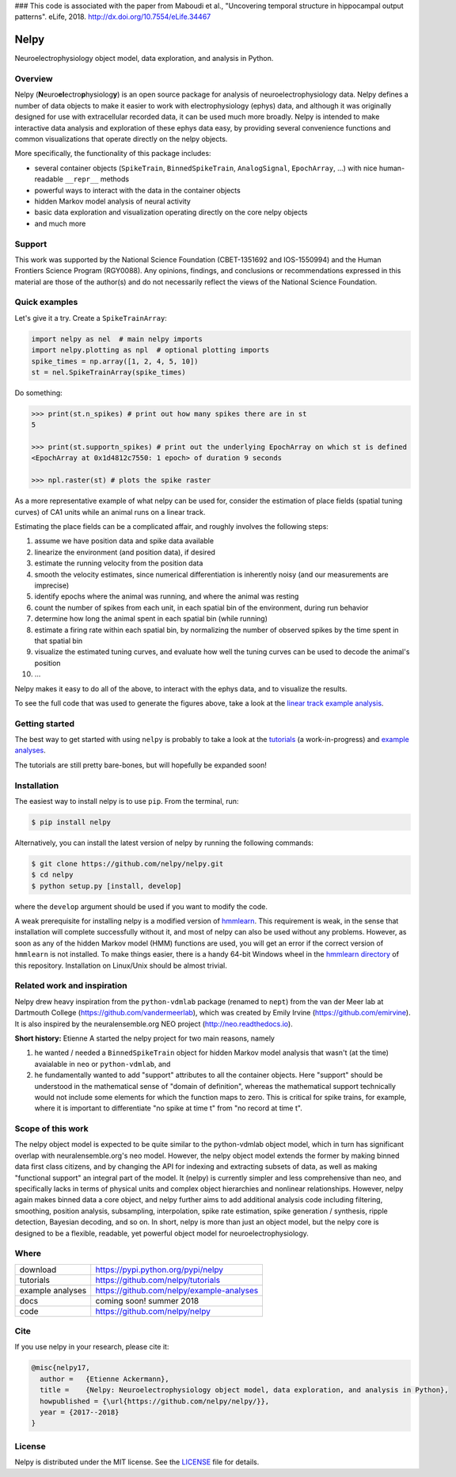

### This code is associated with the paper from Maboudi et al., "Uncovering temporal structure in hippocampal output patterns". eLife, 2018. http://dx.doi.org/10.7554/eLife.34467

=====
Nelpy
=====
.. image:: https://zenodo.org/badge/77548623.svg
   :target: https://zenodo.org/badge/latestdoi/77548623
   
Neuroelectrophysiology object model, data exploration, and analysis in Python.

Overview
========
Nelpy (**N**\ euro\ **el**\ ectro\ **p**\ hysiolog\ **y**) is an open source package for analysis of neuroelectrophysiology data. Nelpy defines a number of data objects to make it easier to work with electrophysiology (ephys) data, and although it was originally designed for use with extracellular recorded data, it can be used much more broadly. Nelpy is intended to make interactive data analysis and exploration of these ephys data easy, by providing several convenience functions and common visualizations that operate directly on the nelpy objects.

More specifically, the functionality of this package includes:

- several container objects (``SpikeTrain``, ``BinnedSpikeTrain``, ``AnalogSignal``, ``EpochArray``, ...) with nice human-readable ``__repr__`` methods
- powerful ways to interact with the data in the container objects
- hidden Markov model analysis of neural activity
- basic data exploration and visualization operating directly on the core nelpy objects
- and much more

Support
=======
This work was supported by the National Science Foundation (CBET-1351692 and IOS-1550994) and the Human Frontiers Science Program (RGY0088). Any opinions, findings, and conclusions or recommendations expressed in this material are those of the author(s) and do not necessarily reflect the views of the National Science Foundation.

Quick examples
==============

Let's give it a try. Create a ``SpikeTrainArray``:

.. code-block:: python

    import nelpy as nel  # main nelpy imports
    import nelpy.plotting as npl  # optional plotting imports
    spike_times = np.array([1, 2, 4, 5, 10])
    st = nel.SpikeTrainArray(spike_times)

Do something:

.. code-block:: python

    >>> print(st.n_spikes) # print out how many spikes there are in st
    5

    >>> print(st.supportn_spikes) # print out the underlying EpochArray on which st is defined
    <EpochArray at 0x1d4812c7550: 1 epoch> of duration 9 seconds

    >>> npl.raster(st) # plots the spike raster


As a more representative example of what nelpy can be used for, consider the estimation of
place fields (spatial tuning curves) of CA1 units while an animal runs on a linear track.

Estimating the place fields can be a complicated affair, and roughly involves the following steps:

1. assume we have position data and spike data available
2. linearize the environment (and position data), if desired
3. estimate the running velocity from the position data
4. smooth the velocity estimates, since numerical differentiation is inherently noisy (and our measurements are imprecise)
5. identify epochs where the animal was running, and where the animal was resting
6. count the number of spikes from each unit, in each spatial bin of the environment, during run behavior
7. determine how long the animal spent in each spatial bin (while running)
8. estimate a firing rate within each spatial bin, by normalizing the number of observed spikes by the time spent in that spatial bin
9. visualize the estimated tuning curves, and evaluate how well the tuning curves can be used to decode the animal's position
10. ...

.. class:: no-web

    .. image:: https://raw.githubusercontent.com/nelpy/nelpy/develop/.placefields.png
        :alt: nelpy-promo-pic
        :width: 100%
        :align: center

Nelpy makes it easy to do all of the above, to interact with the ephys data, and to visualize the results.

To see the full code that was used to generate the figures above, take a look at the `linear track example analysis <https://github.com/nelpy/example-analyses/blob/master/LinearTrackDemo.ipynb>`_.

Getting started
===============
The best way to get started with using ``nelpy`` is probably to take a look at
the `tutorials <https://github.com/nelpy/tutorials>`_ (a work-in-progress) and
`example analyses <https://github.com/nelpy/example-analyses>`_.

The tutorials are still pretty bare-bones, but will hopefully be expanded soon!

Installation
============

The easiest way to install nelpy is to use ``pip``. From the terminal, run:

.. code-block:: bash

    $ pip install nelpy

Alternatively, you can install the latest version of nelpy by running the following commands:

.. code-block:: bash

    $ git clone https://github.com/nelpy/nelpy.git
    $ cd nelpy
    $ python setup.py [install, develop]

where the ``develop`` argument should be used if you want to modify the code.

A weak prerequisite for installing nelpy is a modified version of `hmmlearn <https://github.com/eackermann/hmmlearn/tree/master/hmmlearn>`_. This requirement is weak, in the sense that installation will complete successfully without it, and most of nelpy can also be used without any problems. However, as soon as any of the hidden Markov model (HMM) functions are used, you will get an error if the correct version of ``hmmlearn`` is not installed. To make things easier, there is a handy 64-bit Windows wheel in the `hmmlearn directory <https://github.com/nelpy/nelpy/blob/master/hmmlearn/>`_ of this repository. Installation on Linux/Unix should be almost trivial.

Related work and inspiration
============================
Nelpy drew heavy inspiration from the ``python-vdmlab`` package (renamed to ``nept``)
from the van der Meer lab at Dartmouth College (https://github.com/vandermeerlab),
which was created by Emily Irvine (https://github.com/emirvine). It is
also inspired by the neuralensemble.org NEO project (http://neo.readthedocs.io).

**Short history:** Etienne A started the nelpy project for two main reasons, namely

1. he wanted / needed a ``BinnedSpikeTrain`` object for hidden Markov model analysis that wasn't (at the time) avaialable in ``neo`` or ``python-vdmlab``, and
2. he fundamentally wanted to add "support" attributes to all the container objects. Here "support" should be understood in the mathematical sense of "domain of definition", whereas the mathematical support technically would not include some elements for which the function maps to zero. This is critical for spike trains, for example, where it is important to differentiate "no spike at time t" from "no record at time t".

Scope of this work
==================
The nelpy object model is expected to be quite similar to the python-vdmlab object
model, which in turn has significant overlap with neuralensemble.org's neo
model. However, the nelpy object model extends the former by making binned data
first class citizens, and by changing the API for indexing and extracting subsets
of data, as well as making "functional support" an integral part of the model. It
(nelpy) is currently simpler and less comprehensive than neo, and specifically lacks in
terms of physical units and complex object hierarchies and nonlinear relationships.
However, nelpy again makes binned data a core object, and nelpy further aims to
add additional analysis code including filtering, smoothing, position analysis,
subsampling, interpolation, spike rate estimation, spike generation / synthesis,
ripple detection, Bayesian decoding, and so on. In short, nelpy is more than just
an object model, but the nelpy core is designed to be a flexible, readable, yet
powerful object model for neuroelectrophysiology.

Where
=====

===================   ========================================================
 download             https://pypi.python.org/pypi/nelpy
 tutorials            https://github.com/nelpy/tutorials
 example analyses     https://github.com/nelpy/example-analyses
 docs                 coming soon! summer 2018
 code                 https://github.com/nelpy/nelpy
===================   ========================================================

Cite
====

If you use nelpy in your research, please cite it:

.. code-block::

    @misc{nelpy17,
      author =   {Etienne Ackermann},
      title =    {Nelpy: Neuroelectrophysiology object model, data exploration, and analysis in Python},
      howpublished = {\url{https://github.com/nelpy/nelpy/}},
      year = {2017--2018}
    }

License
=======

Nelpy is distributed under the MIT license. See the `LICENSE <https://github.com/nelpy/nelpy/blob/master/LICENSE>`_ file for details.
